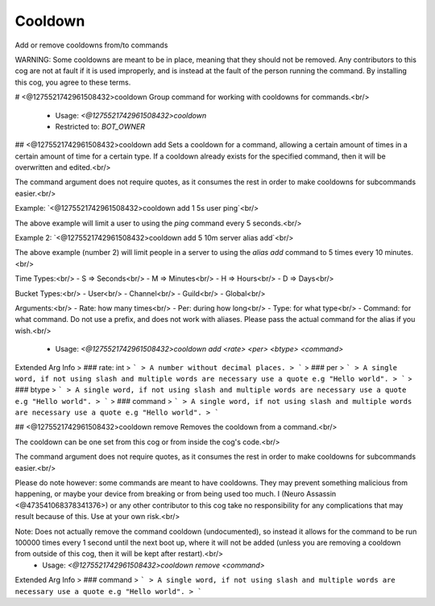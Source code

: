 Cooldown
========

Add or remove cooldowns from/to commands

WARNING: Some cooldowns are meant to be in place, meaning that they should not be removed.
Any contributors to this cog are not at fault if it is used improperly, and is instead at
the fault of the person running the command.  By installing this cog, you agree to these terms.

# <@1275521742961508432>cooldown
Group command for working with cooldowns for commands.<br/>
 - Usage: `<@1275521742961508432>cooldown`
 - Restricted to: `BOT_OWNER`


## <@1275521742961508432>cooldown add
Sets a cooldown for a command, allowing a certain amount of times in a certain amount of time for a certain type.  If a cooldown already exists for the specified command, then it will be overwritten and edited.<br/>

The command argument does not require quotes, as it consumes the rest in order to make cooldowns for subcommands easier.<br/>

Example: `<@1275521742961508432>cooldown add 1 5s user ping`<br/>

The above example will limit a user to using the `ping` command every 5 seconds.<br/>

Example 2: `<@1275521742961508432>cooldown add 5 10m server alias add`<br/>

The above example (number 2) will limit people in a server to using the `alias add` command to 5 times every 10 minutes.<br/>

Time Types:<br/>
-   S   =>  Seconds<br/>
-   M   =>  Minutes<br/>
-   H   =>  Hours<br/>
-   D   =>  Days<br/>

Bucket Types:<br/>
-   User<br/>
-   Channel<br/>
-   Guild<br/>
-   Global<br/>

Arguments:<br/>
-   Rate:      how many times<br/>
-   Per:       during how long<br/>
-   Type:      for what type<br/>
-   Command:   for what command.  Do not use a prefix, and does not work with aliases.  Please pass the actual command for the alias if you wish.<br/>
 - Usage: `<@1275521742961508432>cooldown add <rate> <per> <btype> <command>`
Extended Arg Info
> ### rate: int
> ```
> A number without decimal places.
> ```
> ### per
> ```
> A single word, if not using slash and multiple words are necessary use a quote e.g "Hello world".
> ```
> ### btype
> ```
> A single word, if not using slash and multiple words are necessary use a quote e.g "Hello world".
> ```
> ### command
> ```
> A single word, if not using slash and multiple words are necessary use a quote e.g "Hello world".
> ```


## <@1275521742961508432>cooldown remove
Removes the cooldown from a command.<br/>

The cooldown can be one set from this cog or from inside the cog's code.<br/>

The command argument does not require quotes, as it consumes the rest in order to make cooldowns for subcommands easier.<br/>

Please do note however: some commands are meant to have cooldowns.  They may prevent something malicious from happening, or maybe your device from breaking or from being used too much.  I (Neuro Assassin <@473541068378341376>) or any other contributor to this cog take no responsibility for any complications that may result because of this.  Use at your own risk.<br/>

Note: Does not actually remove the command cooldown (undocumented), so instead it allows for the command to be run 100000 times every 1 second until the next boot up, where it will not be added (unless you are removing a cooldown from outside of this cog, then it will be kept after restart).<br/>
 - Usage: `<@1275521742961508432>cooldown remove <command>`
Extended Arg Info
> ### command
> ```
> A single word, if not using slash and multiple words are necessary use a quote e.g "Hello world".
> ```


